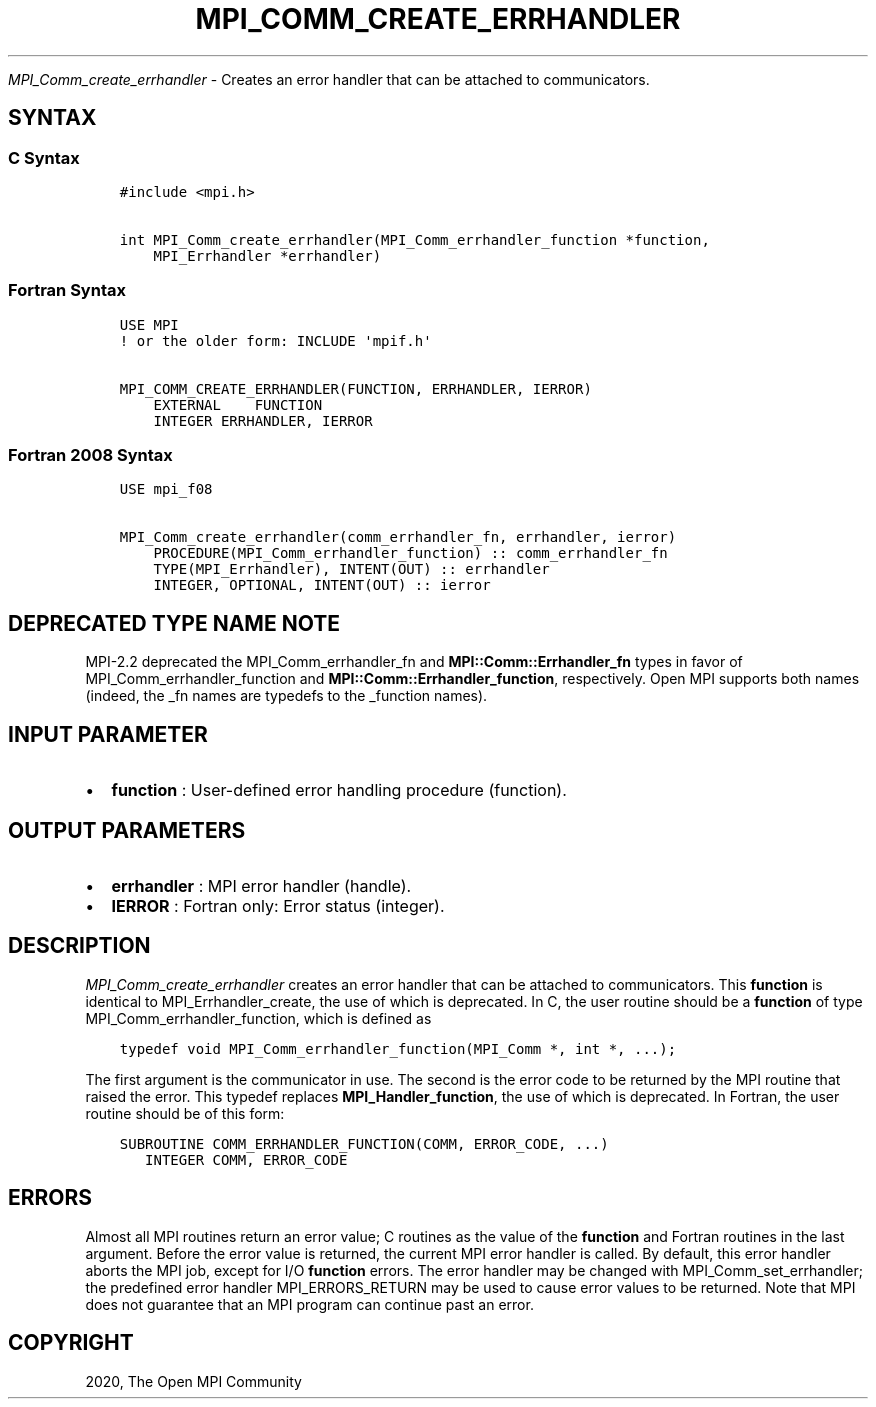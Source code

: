 .\" Man page generated from reStructuredText.
.
.TH "MPI_COMM_CREATE_ERRHANDLER" "3" "Jan 11, 2022" "" "Open MPI"
.
.nr rst2man-indent-level 0
.
.de1 rstReportMargin
\\$1 \\n[an-margin]
level \\n[rst2man-indent-level]
level margin: \\n[rst2man-indent\\n[rst2man-indent-level]]
-
\\n[rst2man-indent0]
\\n[rst2man-indent1]
\\n[rst2man-indent2]
..
.de1 INDENT
.\" .rstReportMargin pre:
. RS \\$1
. nr rst2man-indent\\n[rst2man-indent-level] \\n[an-margin]
. nr rst2man-indent-level +1
.\" .rstReportMargin post:
..
.de UNINDENT
. RE
.\" indent \\n[an-margin]
.\" old: \\n[rst2man-indent\\n[rst2man-indent-level]]
.nr rst2man-indent-level -1
.\" new: \\n[rst2man-indent\\n[rst2man-indent-level]]
.in \\n[rst2man-indent\\n[rst2man-indent-level]]u
..
.sp
\fI\%MPI_Comm_create_errhandler\fP \- Creates an error handler that can be
attached to communicators.
.SH SYNTAX
.SS C Syntax
.INDENT 0.0
.INDENT 3.5
.sp
.nf
.ft C
#include <mpi.h>

int MPI_Comm_create_errhandler(MPI_Comm_errhandler_function *function,
    MPI_Errhandler *errhandler)
.ft P
.fi
.UNINDENT
.UNINDENT
.SS Fortran Syntax
.INDENT 0.0
.INDENT 3.5
.sp
.nf
.ft C
USE MPI
! or the older form: INCLUDE \(aqmpif.h\(aq

MPI_COMM_CREATE_ERRHANDLER(FUNCTION, ERRHANDLER, IERROR)
    EXTERNAL    FUNCTION
    INTEGER ERRHANDLER, IERROR
.ft P
.fi
.UNINDENT
.UNINDENT
.SS Fortran 2008 Syntax
.INDENT 0.0
.INDENT 3.5
.sp
.nf
.ft C
USE mpi_f08

MPI_Comm_create_errhandler(comm_errhandler_fn, errhandler, ierror)
    PROCEDURE(MPI_Comm_errhandler_function) :: comm_errhandler_fn
    TYPE(MPI_Errhandler), INTENT(OUT) :: errhandler
    INTEGER, OPTIONAL, INTENT(OUT) :: ierror
.ft P
.fi
.UNINDENT
.UNINDENT
.SH DEPRECATED TYPE NAME NOTE
.sp
MPI\-2.2 deprecated the MPI_Comm_errhandler_fn and
\fBMPI::Comm::Errhandler_fn\fP types in favor of
MPI_Comm_errhandler_function and \fBMPI::Comm::Errhandler_function\fP,
respectively. Open MPI supports both names (indeed, the _fn names are
typedefs to the _function names).
.SH INPUT PARAMETER
.INDENT 0.0
.IP \(bu 2
\fBfunction\fP : User\-defined error handling procedure (function).
.UNINDENT
.SH OUTPUT PARAMETERS
.INDENT 0.0
.IP \(bu 2
\fBerrhandler\fP : MPI error handler (handle).
.IP \(bu 2
\fBIERROR\fP : Fortran only: Error status (integer).
.UNINDENT
.SH DESCRIPTION
.sp
\fI\%MPI_Comm_create_errhandler\fP creates an error handler that can be
attached to communicators. This \fBfunction\fP is identical to
MPI_Errhandler_create, the use of which is deprecated. In C, the
user routine should be a \fBfunction\fP of type
MPI_Comm_errhandler_function, which is defined as
.INDENT 0.0
.INDENT 3.5
.sp
.nf
.ft C
typedef void MPI_Comm_errhandler_function(MPI_Comm *, int *, ...);
.ft P
.fi
.UNINDENT
.UNINDENT
.sp
The first argument is the communicator in use. The second is the error
code to be returned by the MPI routine that raised the error. This
typedef replaces \fBMPI_Handler_function\fP, the use of which is
deprecated. In Fortran, the user routine should be of this form:
.INDENT 0.0
.INDENT 3.5
.sp
.nf
.ft C
SUBROUTINE COMM_ERRHANDLER_FUNCTION(COMM, ERROR_CODE, ...)
   INTEGER COMM, ERROR_CODE
.ft P
.fi
.UNINDENT
.UNINDENT
.SH ERRORS
.sp
Almost all MPI routines return an error value; C routines as the value
of the \fBfunction\fP and Fortran routines in the last argument. Before
the error value is returned, the current MPI error handler is called. By
default, this error handler aborts the MPI job, except for I/O
\fBfunction\fP errors. The error handler may be changed with
MPI_Comm_set_errhandler; the predefined error handler
MPI_ERRORS_RETURN may be used to cause error values to be returned.
Note that MPI does not guarantee that an MPI program can continue past
an error.
.SH COPYRIGHT
2020, The Open MPI Community
.\" Generated by docutils manpage writer.
.
